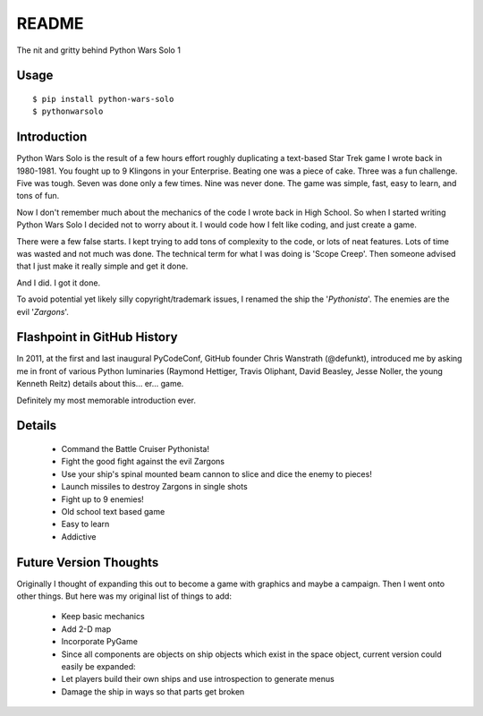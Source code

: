=============
README
=============

The nit and gritty behind Python Wars Solo 1

Usage
=====

::

    $ pip install python-wars-solo
    $ pythonwarsolo

Introduction
============

Python Wars Solo is the result of a few hours effort roughly duplicating a text-based Star Trek game I wrote back in 1980-1981.  You fought up to 9 Klingons in your Enterprise.  Beating one was a piece of cake.  Three was a fun challenge.  Five was tough.  Seven was done only a few times.  Nine was never done.  The game was simple, fast, easy to learn, and tons of fun.

Now I don't remember much about the mechanics of the code I wrote back in High School.  So when I started writing Python Wars Solo I decided not to worry about it.  I would code how I felt like coding, and just create a game.

There were a few false starts.  I kept trying to add tons of complexity to the code, or lots of neat features.  Lots of time was wasted and not much was done.  The technical term for what I was doing is 'Scope Creep'.  Then someone advised that I just make it really simple and get it done.

And I did.  I got it done.

To avoid potential yet likely silly copyright/trademark issues, I renamed the ship the '*Pythonista*'.  The enemies are the evil '*Zargons*'.

Flashpoint in GitHub History
=============================

In 2011, at the first and last inaugural PyCodeConf, GitHub founder Chris Wanstrath (@defunkt), introduced me by asking me in front of various Python luminaries (Raymond Hettiger, Travis Oliphant, David Beasley, Jesse Noller, the young Kenneth Reitz) details about this... er... game.

Definitely my most memorable introduction ever.


Details
=======

 * Command the Battle Cruiser Pythonista!
 * Fight the good fight against the evil Zargons
 * Use your ship's spinal mounted beam cannon to slice and dice the enemy to pieces!
 * Launch missiles to destroy Zargons in single shots
 * Fight up to 9 enemies!
 * Old school text based game
 * Easy to learn
 * Addictive

Future Version Thoughts
========================

Originally I thought of expanding this out to become a game with graphics and maybe a campaign. Then I went onto other things. But here was my original list of things to add:

 * Keep basic mechanics
 * Add 2-D map
 * Incorporate PyGame
 * Since all components are objects on ship objects which exist in the space object, current version could easily be expanded:
 * Let players build their own ships and use introspection to generate menus
 * Damage the ship in ways so that parts get broken
